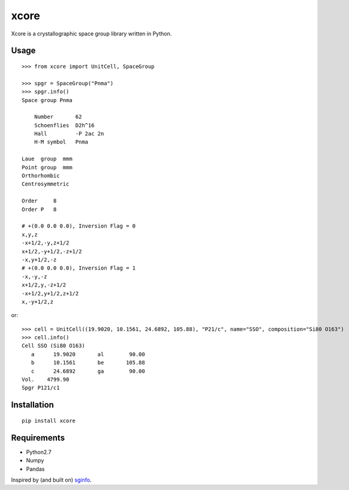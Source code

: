 xcore
=====

Xcore is a crystallographic space group library written in Python.

Usage
-----

::

    >>> from xcore import UnitCell, SpaceGroup

    >>> spgr = SpaceGroup("Pnma")
    >>> spgr.info()
    Space group Pnma

        Number       62
        Schoenflies  D2h^16
        Hall         -P 2ac 2n
        H-M symbol   Pnma

    Laue  group  mmm
    Point group  mmm
    Orthorhombic
    Centrosymmetric

    Order     8
    Order P   8

    # +(0.0 0.0 0.0), Inversion Flag = 0
    x,y,z
    -x+1/2,-y,z+1/2
    x+1/2,-y+1/2,-z+1/2
    -x,y+1/2,-z
    # +(0.0 0.0 0.0), Inversion Flag = 1
    -x,-y,-z
    x+1/2,y,-z+1/2
    -x+1/2,y+1/2,z+1/2
    x,-y+1/2,z

or:

::

    >>> cell = UnitCell((19.9020, 10.1561, 24.6892, 105.88), "P21/c", name="SSO", composition="Si80 O163")
    >>> cell.info()
    Cell SSO (Si80 O163)
       a      19.9020       al        90.00
       b      10.1561       be       105.88
       c      24.6892       ga        90.00
    Vol.    4799.90
    Spgr P121/c1

Installation
------------

::

    pip install xcore

Requirements
------------

-  Python2.7
-  Numpy
-  Pandas

Inspired by (and built on) `sginfo <http://cci.lbl.gov/sginfo/>`__.



